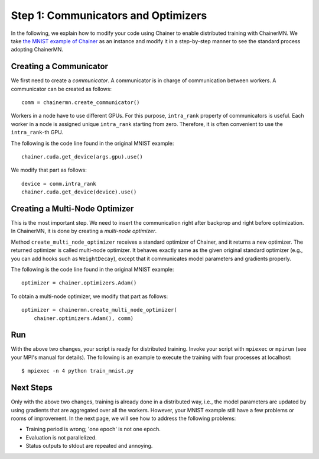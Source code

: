 Step 1: Communicators and Optimizers
====================================

In the following, we explain how to modify your code using Chainer
to enable distributed training with ChainerMN.
We take `the MNIST example of Chainer <https://github.com/pfnet/chainer/blob/master/examples/mnist/train_mnist.py>`_
as an instance and modify it in a step-by-step manner
to see the standard process adopting ChainerMN.


Creating a Communicator
~~~~~~~~~~~~~~~~~~~~~~~

We first need to create a *communicator*.
A communicator is in charge of communication between workers.
A communicator can be created as follows::

  comm = chainermn.create_communicator()


Workers in a node have to use different GPUs.
For this purpose, ``intra_rank`` property of communicators is useful.
Each worker in a node is assigned unique ``intra_rank`` starting from zero.
Therefore, it is often convenient to use the ``intra_rank``-th GPU.

The following is the code line found in the original MNIST example::

  chainer.cuda.get_device(args.gpu).use()

We modify that part as follows::

  device = comm.intra_rank
  chainer.cuda.get_device(device).use()


Creating a Multi-Node Optimizer
~~~~~~~~~~~~~~~~~~~~~~~~~~~~~~~

This is the most important step.
We need to insert the communication right after backprop
and right before optimization.
In ChainerMN, it is done by creating a *multi-node optimizer*.

Method ``create_multi_node_optimizer`` receives a standard optimizer of Chainer,
and it returns a new optimizer. The returned optimizer is called multi-node optimizer.
It behaves exactly same as the given original standard optimizer
(e.g., you can add hooks such as ``WeightDecay``),
except that it communicates model parameters and gradients properly.

The following is the code line found in the original MNIST example::

  optimizer = chainer.optimizers.Adam()


To obtain a multi-node optimizer, we modify that part as follows::

  optimizer = chainermn.create_multi_node_optimizer(
      chainer.optimizers.Adam(), comm)


Run
~~~

With the above two changes, your script is ready for distributed training.
Invoke your script with ``mpiexec`` or ``mpirun`` (see your MPI's manual for details).
The following is an example to execute the training with four processes at localhost::

  $ mpiexec -n 4 python train_mnist.py


Next Steps
~~~~~~~~~~

Only with the above two changes,
training is already done in a distributed way,
i.e.,
the model parameters are updated
by using gradients that are aggregated over all the workers.
However,
your MNIST example still have a few problems or rooms of improvement.
In the next page, we will see how to address the following problems:

* Training period is wrong; 'one epoch' is not one epoch.
* Evaluation is not parallelized.
* Status outputs to stdout are repeated and annoying.

